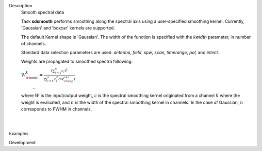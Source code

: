 

.. _Description:

Description
   Smooth spectral data
   
   Task **sdsmooth** performs smoothing along the spectral axis using
   a user-specified smoothing kernel. Currently, 'Gaussian' and
   'boxcar' kernels are supported.
   
   The default Kernel shape is 'Gaussian'. The width of the function
   is specified with the *kwidth* parameter, in number of channels.
   
   Standard data selection parameters are used: *antenna*, *field*,
   *spw*, *scan*, *timerange*, *pol,* and *intent*.
   
    
   
   Weights are propagated to smoothed spectra following:
   
   :math:`W^{k}_{\rm out} = \frac{ (\sum_{i=1}^{n} c_{i})^{2} } { (\sum_{i=1}^{n} c^{2}_{i} / W^{j+i}_{\rm inp}) }`
      ,
   
   where :math:`W` is the input/output weight, :math:`c` is the
   spectral smoothing kernel originated from a channel
   :math:`k` where the weight is evaluated, and :math:`n` is the
   width of the spectral smoothing kernel in channels. In the case of
   Gaussian, :math:`n` corresponds to FWHM in channels.
   
   | 
   |
   

.. _Examples:

Examples
   

.. _Development:

Development
   